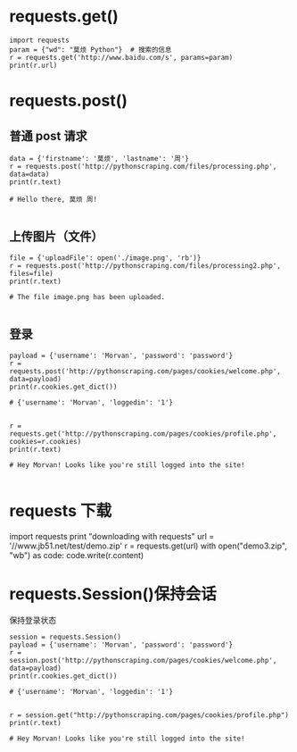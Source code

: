 * requests.get()
#+BEGIN_SRC
import requests
param = {"wd": "莫烦 Python"}  # 搜索的信息
r = requests.get('http://www.baidu.com/s', params=param)
print(r.url)
#+END_SRC

* requests.post()

** 普通 post 请求
 #+BEGIN_SRC
 data = {'firstname': '莫烦', 'lastname': '周'}
 r = requests.post('http://pythonscraping.com/files/processing.php', data=data)
 print(r.text)

 # Hello there, 莫烦 周!

 #+END_SRC

** 上传图片（文件）
 #+BEGIN_SRC
 file = {'uploadFile': open('./image.png', 'rb')}
 r = requests.post('http://pythonscraping.com/files/processing2.php', files=file)
 print(r.text)

 # The file image.png has been uploaded.

 #+END_SRC

** 登录
#+BEGIN_SRC
payload = {'username': 'Morvan', 'password': 'password'}
r = requests.post('http://pythonscraping.com/pages/cookies/welcome.php', data=payload)
print(r.cookies.get_dict())

# {'username': 'Morvan', 'loggedin': '1'}


r = requests.get('http://pythonscraping.com/pages/cookies/profile.php', cookies=r.cookies)
print(r.text)

# Hey Morvan! Looks like you're still logged into the site!

#+END_SRC


* requests 下载
import requests
print "downloading with requests"
url = '//www.jb51.net/test/demo.zip'
r = requests.get(url)
with open("demo3.zip", "wb") as code:
   code.write(r.content)

* requests.Session()保持会话
保持登录状态
#+BEGIN_SRC
session = requests.Session()
payload = {'username': 'Morvan', 'password': 'password'}
r = session.post('http://pythonscraping.com/pages/cookies/welcome.php', data=payload)
print(r.cookies.get_dict())

# {'username': 'Morvan', 'loggedin': '1'}


r = session.get("http://pythonscraping.com/pages/cookies/profile.php")
print(r.text)

# Hey Morvan! Looks like you're still logged into the site!
#+END_SRC
